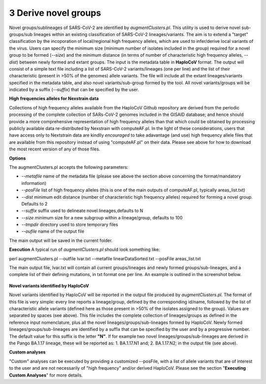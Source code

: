 3 Derive novel groups
=====================

Novel groups/sublineages of SARS-CoV-2 are identified by *augmentClusters.pl*. This utility is used to derive novel sub-groups/sub lineages within an existing classification of SARS-CoV-2 lineages/variants. The aim is to extend a "target" classification by the incoporation of local/regional high frequency alleles, which are used to infer/derive local variants of the virus. Users can specify the minimum size (minimum number of isolates included in the group) required for a novel group to be formed (*--size*) and the minimum distance (in terms of number of characteristic high frequency alleles, *--dist*) between newly formed and extant groups.
The input is the metadata table in **HaploCoV** format. The output will consist of a simple text file including a list of SARS-CoV-2 variants/lineages (one per line) and the list of their characteristic (present in >50% of the genomes) allele variants. The file will include all the extant lineages/variants specified in the metadata table,  and also novel variants/sub-group formed by the tool. All novel variants/groups will be indicated by a suffix (*--suffix*) that can be specified by the user.

**High frequencies alleles for Nexstrain data**

Collections of high frequency alleles available from the HaploCoV Github repository are derived from the periodic processing of the complete collection of SARs-CoV-2 genomes included in the GISAID database; and hence should provide a more comprehensive representation of high frequency alleles than that which could be obtained by processing publicly available data re-distributed by Nexstrain with computeAF.pl. In the light of these considerations, users that have access only to Nextstrain data are kindlly *encouraged* to take adavantage (and use) high frequency allele files that are available from this repository instead of using "computeAF.pl" on their data.
Please see above for how to download the most recent version of any of those files.

**Options**

The augmentClusters.pl accepts the following parameters:

* *--metafile* name of the metadata file (please see above the section above concerning the format/mandatory information)
* *--posFile* list of high frequency alleles (this is one of the main outputs of computeAF.pl, typically areas_list.txt)
* *--dist* minimum edit distance (number of characteristic high frequency alleles) required for forming a novel group. Defaults to 2
* *--suffix* suffix used to delineate novel lineages,defaults to N
* *--size* minimum size for a new subgroup within a lineage/group, defaults to 100
* *--tmpdir* directory used to store temporary files
* *--oufile* name of the output file
The main output will be saved in the current folder. 

**Execution**
A typical run of *augmentClusters.pl* should look something like:

:: 

perl augmentClusters.pl --outfile lvar.txt --metafile linearDataSorted.txt  --posFile areas_list.txt


The main output file, lvar.txt will contain all current groups/lineages and newly formed groups/sub-lineages, and a complete list of their defining mutations, in txt format one per line. An example is outlined in the screenshot below.

.. figure:: _static/output.png
   :scale: 80%
   :align: center

**Novel variants identified by HaploCoV**

Novel variants identified by HaploCoV will be reported in the output file produced by *augmentClusters.pl*. The format of this file is very simple: every line reports a lineage/group, defined by the corresponding id/name, followed by the list of characteristic allele variants (defined here as those present in >50% of the isolates assigned to the group). Values are separated by spaces (see above).
This file includes the complete collection of lineages/groups as defined in the reference input nomenclature, plus all the novel lineages/groups/sub-lineages formed by HaploCoV. Newly formed lineages/groups/sub-lineages are identified by a suffix that can be specified by the user and by a progressive number. The default value for this suffix is the letter **"N"**. If for example two novel lineages/groups/sub-lineages are derived in the Pango BA.1.17 lineage, these will be reported as:
1. BA.1.17.N1 and;
2. BA.1.17.N2;
in the output file (see above).

**Custom analyses**

"Custom" analyses can be executed by providing a customized --posFile, with a list of allele variants that are of interest to the user and are not necessarily of "high frequency" and/or derived HaploCoV. Please see the section "**Executing Custom Analyses**" for more details.
